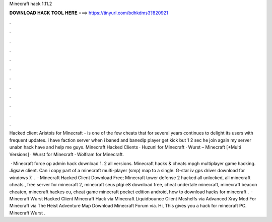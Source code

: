 Minecraft hack 1.11.2



𝐃𝐎𝐖𝐍𝐋𝐎𝐀𝐃 𝐇𝐀𝐂𝐊 𝐓𝐎𝐎𝐋 𝐇𝐄𝐑𝐄 ===> https://tinyurl.com/bdhkdms3?820921



.



.



.



.



.



.



.



.



.



.



.



.

Hacked client Aristois for Minecraft - is one of the few cheats that for several years continues to delight its users with frequent updates. i have faction server when i baned and banedip player get kick but 1 2 sec he join again my server unabn hack have and help me guys. Minecraft Hacked Clients · Huzuni for Minecraft · Wurst – Minecraft [+Multi Versions] · Wurst for Minecraft · Wolfram for Minecraft.

 · Minecraft force op admin hack download 1. 2 all versions. Minecraft hacks & cheats mpgh multiplayer game hacking. Jigsaw client. Can i copy part of a minecraft multi-player (smp) map to a single. G-star iv gps driver download for windows 7. .  · Minecraft Hacked Client Download Free; Minecraft tower defense 2 hacked all unlocked, all minecraft cheats , free server for minecraft 2, minecraft seus ptgi e8 download free, cheat undertale minecraft, minecraft beacon cheaten, minecraft hackes eu, cheat game minecraft pocket edition android, how to download hacks for minecraft .  · Minecraft Wurst Hacked Client Minecraft Hack via  Minecraft Liquidbounce Client Mcshelfs via  Advanced Xray Mod For Minecraft  via  The Heist Adventure Map Download Minecraft Forum via. Hi, This gives you a hack for minecraft PC. Minecraft Wurst .
